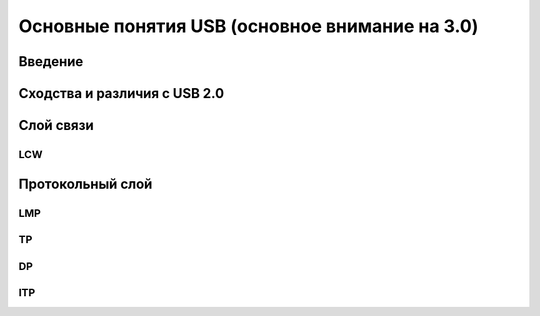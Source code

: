 Основные понятия USB (основное внимание на 3.0)
===========================

Введение
------------

Сходства и различия с USB 2.0
------------------------------

Слой связи
--------------------

LCW
^^^^^^^^^^

Протокольный слой
--------------------

LMP
^^^^^^^^^^^^^^^^^^^^^^^^

TP
^^^^^^^^^^^^^^^^^^^^^^^^

DP
^^^^^^^^^^^^^^^^^^^^^^^^

ITP
^^^^^^^^^^^^^^^^^^^^^^^^
